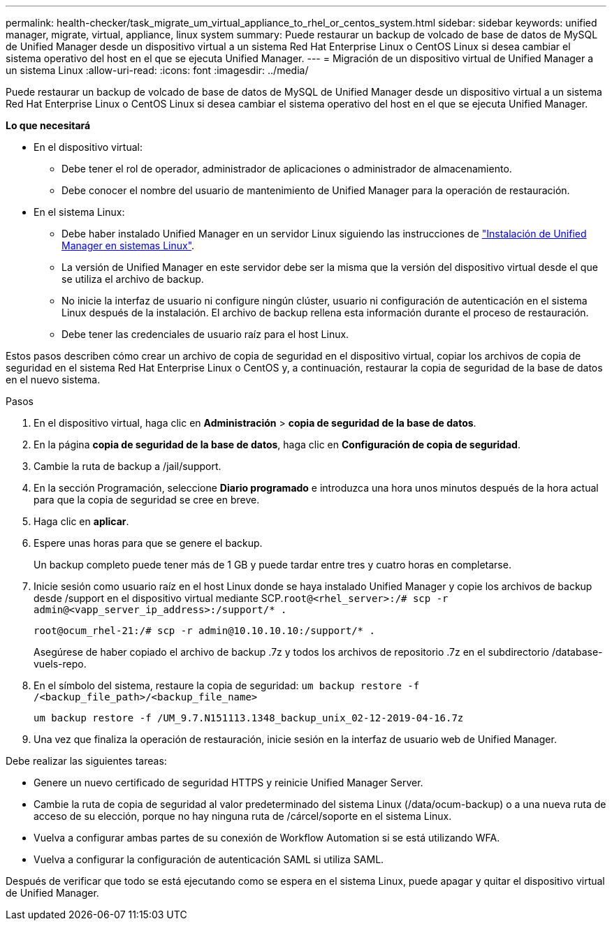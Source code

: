 ---
permalink: health-checker/task_migrate_um_virtual_appliance_to_rhel_or_centos_system.html 
sidebar: sidebar 
keywords: unified manager, migrate, virtual, appliance, linux system 
summary: Puede restaurar un backup de volcado de base de datos de MySQL de Unified Manager desde un dispositivo virtual a un sistema Red Hat Enterprise Linux o CentOS Linux si desea cambiar el sistema operativo del host en el que se ejecuta Unified Manager. 
---
= Migración de un dispositivo virtual de Unified Manager a un sistema Linux
:allow-uri-read: 
:icons: font
:imagesdir: ../media/


[role="lead"]
Puede restaurar un backup de volcado de base de datos de MySQL de Unified Manager desde un dispositivo virtual a un sistema Red Hat Enterprise Linux o CentOS Linux si desea cambiar el sistema operativo del host en el que se ejecuta Unified Manager.

*Lo que necesitará*

* En el dispositivo virtual:
+
** Debe tener el rol de operador, administrador de aplicaciones o administrador de almacenamiento.
** Debe conocer el nombre del usuario de mantenimiento de Unified Manager para la operación de restauración.


* En el sistema Linux:
+
** Debe haber instalado Unified Manager en un servidor Linux siguiendo las instrucciones de link:../install-linux/concept_install_unified_manager_on_rhel_or_centos.html["Instalación de Unified Manager en sistemas Linux"].
** La versión de Unified Manager en este servidor debe ser la misma que la versión del dispositivo virtual desde el que se utiliza el archivo de backup.
** No inicie la interfaz de usuario ni configure ningún clúster, usuario ni configuración de autenticación en el sistema Linux después de la instalación. El archivo de backup rellena esta información durante el proceso de restauración.
** Debe tener las credenciales de usuario raíz para el host Linux.




Estos pasos describen cómo crear un archivo de copia de seguridad en el dispositivo virtual, copiar los archivos de copia de seguridad en el sistema Red Hat Enterprise Linux o CentOS y, a continuación, restaurar la copia de seguridad de la base de datos en el nuevo sistema.

.Pasos
. En el dispositivo virtual, haga clic en *Administración* > *copia de seguridad de la base de datos*.
. En la página *copia de seguridad de la base de datos*, haga clic en *Configuración de copia de seguridad*.
. Cambie la ruta de backup a /jail/support.
. En la sección Programación, seleccione *Diario programado* e introduzca una hora unos minutos después de la hora actual para que la copia de seguridad se cree en breve.
. Haga clic en *aplicar*.
. Espere unas horas para que se genere el backup.
+
Un backup completo puede tener más de 1 GB y puede tardar entre tres y cuatro horas en completarse.

. Inicie sesión como usuario raíz en el host Linux donde se haya instalado Unified Manager y copie los archivos de backup desde /support en el dispositivo virtual mediante SCP.`root@<rhel_server>:/# scp -r admin@<vapp_server_ip_address>:/support/* .`
+
`root@ocum_rhel-21:/# scp -r admin@10.10.10.10:/support/* .`

+
Asegúrese de haber copiado el archivo de backup .7z y todos los archivos de repositorio .7z en el subdirectorio /database-vuels-repo.

. En el símbolo del sistema, restaure la copia de seguridad: `um backup restore -f /<backup_file_path>/<backup_file_name>`
+
`um backup restore -f /UM_9.7.N151113.1348_backup_unix_02-12-2019-04-16.7z`

. Una vez que finaliza la operación de restauración, inicie sesión en la interfaz de usuario web de Unified Manager.


Debe realizar las siguientes tareas:

* Genere un nuevo certificado de seguridad HTTPS y reinicie Unified Manager Server.
* Cambie la ruta de copia de seguridad al valor predeterminado del sistema Linux (/data/ocum-backup) o a una nueva ruta de acceso de su elección, porque no hay ninguna ruta de /cárcel/soporte en el sistema Linux.
* Vuelva a configurar ambas partes de su conexión de Workflow Automation si se está utilizando WFA.
* Vuelva a configurar la configuración de autenticación SAML si utiliza SAML.


Después de verificar que todo se está ejecutando como se espera en el sistema Linux, puede apagar y quitar el dispositivo virtual de Unified Manager.

